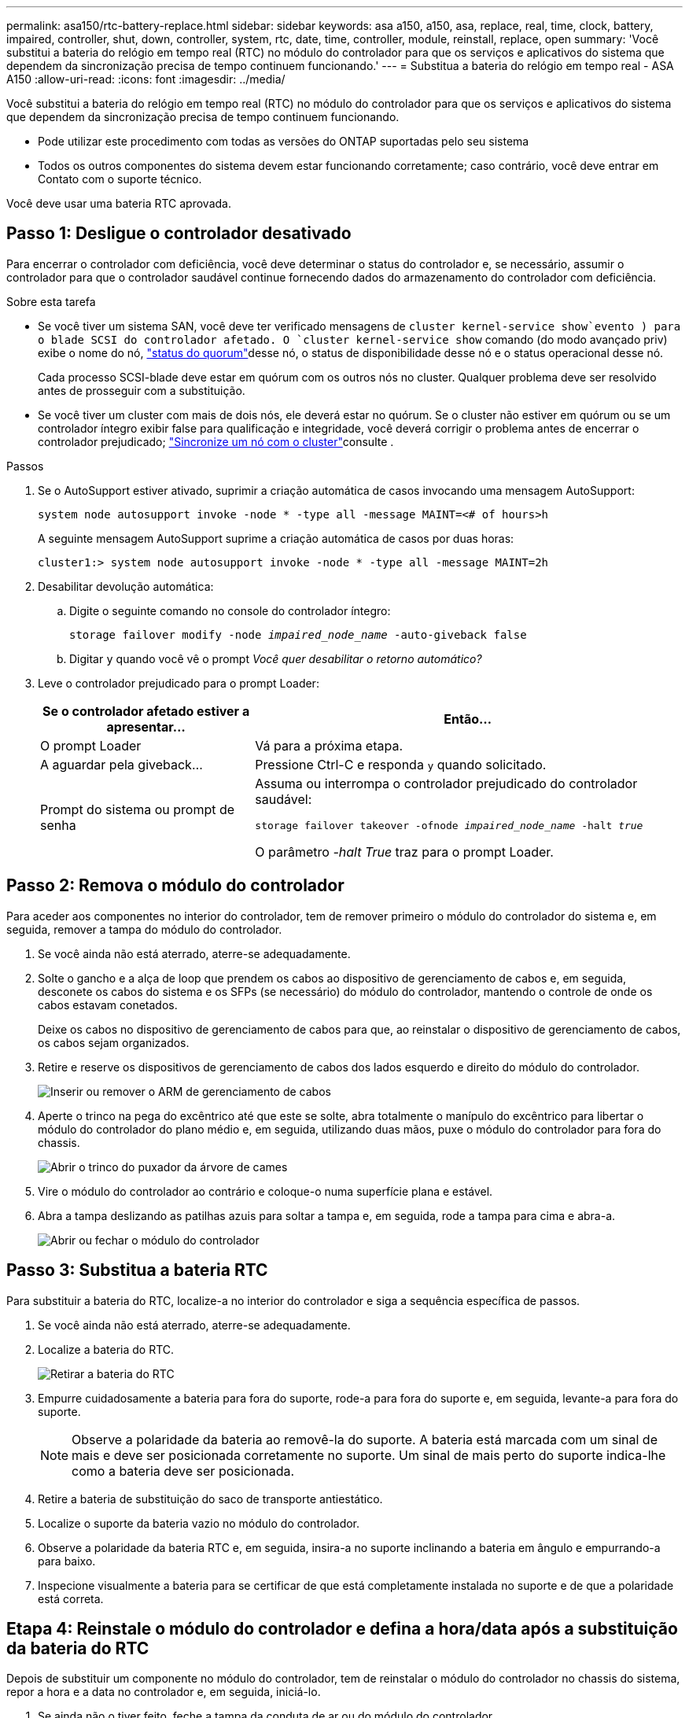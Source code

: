 ---
permalink: asa150/rtc-battery-replace.html 
sidebar: sidebar 
keywords: asa a150, a150, asa, replace, real, time, clock, battery, impaired, controller, shut, down, controller, system, rtc, date, time, controller, module, reinstall, replace, open 
summary: 'Você substitui a bateria do relógio em tempo real (RTC) no módulo do controlador para que os serviços e aplicativos do sistema que dependem da sincronização precisa de tempo continuem funcionando.' 
---
= Substitua a bateria do relógio em tempo real - ASA A150
:allow-uri-read: 
:icons: font
:imagesdir: ../media/


[role="lead"]
Você substitui a bateria do relógio em tempo real (RTC) no módulo do controlador para que os serviços e aplicativos do sistema que dependem da sincronização precisa de tempo continuem funcionando.

* Pode utilizar este procedimento com todas as versões do ONTAP suportadas pelo seu sistema
* Todos os outros componentes do sistema devem estar funcionando corretamente; caso contrário, você deve entrar em Contato com o suporte técnico.


Você deve usar uma bateria RTC aprovada.



== Passo 1: Desligue o controlador desativado

Para encerrar o controlador com deficiência, você deve determinar o status do controlador e, se necessário, assumir o controlador para que o controlador saudável continue fornecendo dados do armazenamento do controlador com deficiência.

.Sobre esta tarefa
* Se você tiver um sistema SAN, você deve ter verificado mensagens de  `cluster kernel-service show`evento ) para o blade SCSI do controlador afetado. O `cluster kernel-service show` comando (do modo avançado priv) exibe o nome do nó, link:https://docs.netapp.com/us-en/ontap/system-admin/display-nodes-cluster-task.html["status do quorum"]desse nó, o status de disponibilidade desse nó e o status operacional desse nó.
+
Cada processo SCSI-blade deve estar em quórum com os outros nós no cluster. Qualquer problema deve ser resolvido antes de prosseguir com a substituição.

* Se você tiver um cluster com mais de dois nós, ele deverá estar no quórum. Se o cluster não estiver em quórum ou se um controlador íntegro exibir false para qualificação e integridade, você deverá corrigir o problema antes de encerrar o controlador prejudicado; link:https://docs.netapp.com/us-en/ontap/system-admin/synchronize-node-cluster-task.html?q=Quorum["Sincronize um nó com o cluster"^]consulte .


.Passos
. Se o AutoSupport estiver ativado, suprimir a criação automática de casos invocando uma mensagem AutoSupport:
+
`system node autosupport invoke -node * -type all -message MAINT=<# of hours>h`

+
A seguinte mensagem AutoSupport suprime a criação automática de casos por duas horas:

+
`cluster1:> system node autosupport invoke -node * -type all -message MAINT=2h`

. Desabilitar devolução automática:
+
.. Digite o seguinte comando no console do controlador íntegro:
+
`storage failover modify -node _impaired_node_name_ -auto-giveback false`

.. Digitar `y` quando você vê o prompt _Você quer desabilitar o retorno automático?_


. Leve o controlador prejudicado para o prompt Loader:
+
[cols="1,2"]
|===
| Se o controlador afetado estiver a apresentar... | Então... 


 a| 
O prompt Loader
 a| 
Vá para a próxima etapa.



 a| 
A aguardar pela giveback...
 a| 
Pressione Ctrl-C e responda `y` quando solicitado.



 a| 
Prompt do sistema ou prompt de senha
 a| 
Assuma ou interrompa o controlador prejudicado do controlador saudável:

`storage failover takeover -ofnode _impaired_node_name_ -halt _true_`

O parâmetro _-halt True_ traz para o prompt Loader.

|===




== Passo 2: Remova o módulo do controlador

Para aceder aos componentes no interior do controlador, tem de remover primeiro o módulo do controlador do sistema e, em seguida, remover a tampa do módulo do controlador.

. Se você ainda não está aterrado, aterre-se adequadamente.
. Solte o gancho e a alça de loop que prendem os cabos ao dispositivo de gerenciamento de cabos e, em seguida, desconete os cabos do sistema e os SFPs (se necessário) do módulo do controlador, mantendo o controle de onde os cabos estavam conetados.
+
Deixe os cabos no dispositivo de gerenciamento de cabos para que, ao reinstalar o dispositivo de gerenciamento de cabos, os cabos sejam organizados.

. Retire e reserve os dispositivos de gerenciamento de cabos dos lados esquerdo e direito do módulo do controlador.
+
image::../media/drw_25xx_cable_management_arm.png[Inserir ou remover o ARM de gerenciamento de cabos]

. Aperte o trinco na pega do excêntrico até que este se solte, abra totalmente o manípulo do excêntrico para libertar o módulo do controlador do plano médio e, em seguida, utilizando duas mãos, puxe o módulo do controlador para fora do chassis.
+
image::../media/drw_2240_x_opening_cam_latch.png[Abrir o trinco do puxador da árvore de cames]

. Vire o módulo do controlador ao contrário e coloque-o numa superfície plana e estável.
. Abra a tampa deslizando as patilhas azuis para soltar a tampa e, em seguida, rode a tampa para cima e abra-a.
+
image::../media/drw_2600_opening_pcm_cover.png[Abrir ou fechar o módulo do controlador]





== Passo 3: Substitua a bateria RTC

Para substituir a bateria do RTC, localize-a no interior do controlador e siga a sequência específica de passos.

. Se você ainda não está aterrado, aterre-se adequadamente.
. Localize a bateria do RTC.
+
image::../media/drw_2600_rtc_battery.png[Retirar a bateria do RTC]

. Empurre cuidadosamente a bateria para fora do suporte, rode-a para fora do suporte e, em seguida, levante-a para fora do suporte.
+

NOTE: Observe a polaridade da bateria ao removê-la do suporte. A bateria está marcada com um sinal de mais e deve ser posicionada corretamente no suporte. Um sinal de mais perto do suporte indica-lhe como a bateria deve ser posicionada.

. Retire a bateria de substituição do saco de transporte antiestático.
. Localize o suporte da bateria vazio no módulo do controlador.
. Observe a polaridade da bateria RTC e, em seguida, insira-a no suporte inclinando a bateria em ângulo e empurrando-a para baixo.
. Inspecione visualmente a bateria para se certificar de que está completamente instalada no suporte e de que a polaridade está correta.




== Etapa 4: Reinstale o módulo do controlador e defina a hora/data após a substituição da bateria do RTC

Depois de substituir um componente no módulo do controlador, tem de reinstalar o módulo do controlador no chassis do sistema, repor a hora e a data no controlador e, em seguida, iniciá-lo.

. Se ainda não o tiver feito, feche a tampa da conduta de ar ou do módulo do controlador.
. Alinhe a extremidade do módulo do controlador com a abertura no chassis e, em seguida, empurre cuidadosamente o módulo do controlador até meio do sistema.
+
Não introduza completamente o módulo do controlador no chassis até ser instruído a fazê-lo.

. Recable o sistema, conforme necessário.
+
Se você removeu os conversores de Mídia (QSFPs ou SFPs), lembre-se de reinstalá-los se você estiver usando cabos de fibra ótica.

. Se as fontes de alimentação estiverem desconetadas, conete-as novamente e reinstale os retentores do cabo de alimentação.
. Conclua a reinstalação do módulo do controlador:
+
.. Com a alavanca do came na posição aberta, empurre firmemente o módulo do controlador até que ele atenda ao plano médio e esteja totalmente assentado e, em seguida, feche a alavanca do came para a posição travada.
+

NOTE: Não utilize força excessiva ao deslizar o módulo do controlador para dentro do chassis para evitar danificar os conetores.

.. Se ainda não o tiver feito, reinstale o dispositivo de gerenciamento de cabos.
.. Prenda os cabos ao dispositivo de gerenciamento de cabos com o gancho e a alça de loop.
.. Volte a ligar os cabos de alimentação às fontes de alimentação e às fontes de alimentação e, em seguida, ligue a alimentação para iniciar o processo de arranque.
.. Interrompa o controlador no prompt DO Loader.


. Redefina a hora e a data no controlador:
+
.. Verifique a data e a hora no controlador saudável com o `show date` comando.
.. No prompt Loader no controlador de destino, verifique a hora e a data.
.. Se necessário, modifique a data com o `set date mm/dd/yyyy` comando.
.. Se necessário, defina a hora, em GMT, usando o `set time hh:mm:ss` comando.
.. Confirme a data e a hora no controlador de destino.


. No prompt Loader, digite `bye` para reinicializar as placas PCIe e outros componentes e deixar a controladora reiniciar.
. Volte a colocar o controlador em funcionamento normal, devolvendo o respetivo armazenamento: `storage failover giveback -ofnode _impaired_node_name_`
. Se a giveback automática foi desativada, reative-a: `storage failover modify -node local -auto-giveback true`




== Etapa 5: Alterne agregados de volta em uma configuração de MetroCluster de dois nós

Esta tarefa só se aplica a configurações de MetroCluster de dois nós.

.Passos
. Verifique se todos os nós estão no `enabled` estado: `metrocluster node show`
+
[listing]
----
cluster_B::>  metrocluster node show

DR                           Configuration  DR
Group Cluster Node           State          Mirroring Mode
----- ------- -------------- -------------- --------- --------------------
1     cluster_A
              controller_A_1 configured     enabled   heal roots completed
      cluster_B
              controller_B_1 configured     enabled   waiting for switchback recovery
2 entries were displayed.
----
. Verifique se a ressincronização está concluída em todos os SVMs: `metrocluster vserver show`
. Verifique se todas as migrações automáticas de LIF que estão sendo executadas pelas operações de recuperação foram concluídas com sucesso: `metrocluster check lif show`
. Execute o switchback usando o `metrocluster switchback` comando de qualquer nó no cluster sobrevivente.
. Verifique se a operação de comutação foi concluída: `metrocluster show`
+
A operação de switchback ainda está em execução quando um cluster está no `waiting-for-switchback` estado:

+
[listing]
----
cluster_B::> metrocluster show
Cluster              Configuration State    Mode
--------------------	------------------- 	---------
 Local: cluster_B configured       	switchover
Remote: cluster_A configured       	waiting-for-switchback
----
+
A operação de switchback é concluída quando os clusters estão no `normal` estado.:

+
[listing]
----
cluster_B::> metrocluster show
Cluster              Configuration State    Mode
--------------------	------------------- 	---------
 Local: cluster_B configured      		normal
Remote: cluster_A configured      		normal
----
+
Se um switchback estiver demorando muito tempo para terminar, você pode verificar o status das linhas de base em andamento usando o `metrocluster config-replication resync-status show` comando.

. Restabelecer qualquer configuração SnapMirror ou SnapVault.




== Passo 6: Devolva a peça com falha ao NetApp

Devolva a peça com falha ao NetApp, conforme descrito nas instruções de RMA fornecidas com o kit. Consulte a https://mysupport.netapp.com/site/info/rma["Devolução de peças e substituições"] página para obter mais informações.
